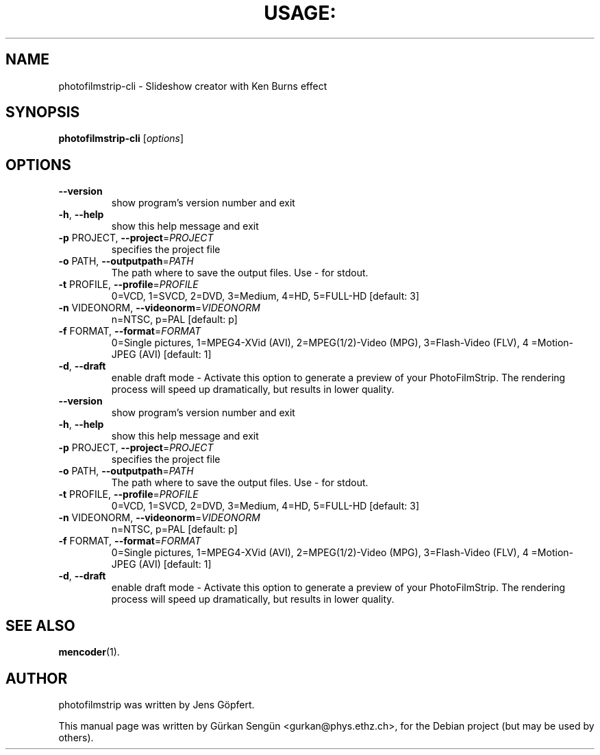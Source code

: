 .TH USAGE: "1" "November 2010" "Usage: photofilmstrip-cli [options]" "User Commands"
.SH NAME
photofilmstrip-cli \- Slideshow creator with Ken Burns effect
.SH SYNOPSIS
.B photofilmstrip-cli
[\fIoptions\fR]
.SH OPTIONS
.TP
\fB\-\-version\fR
show program's version number and exit
.TP
\fB\-h\fR, \fB\-\-help\fR
show this help message and exit
.TP
\fB\-p\fR PROJECT, \fB\-\-project\fR=\fIPROJECT\fR
specifies the project file
.TP
\fB\-o\fR PATH, \fB\-\-outputpath\fR=\fIPATH\fR
The path where to save the output files. Use \- for
stdout.
.TP
\fB\-t\fR PROFILE, \fB\-\-profile\fR=\fIPROFILE\fR
0=VCD, 1=SVCD, 2=DVD, 3=Medium, 4=HD, 5=FULL\-HD
[default: 3]
.TP
\fB\-n\fR VIDEONORM, \fB\-\-videonorm\fR=\fIVIDEONORM\fR
n=NTSC, p=PAL [default: p]
.TP
\fB\-f\fR FORMAT, \fB\-\-format\fR=\fIFORMAT\fR
0=Single pictures, 1=MPEG4\-XVid (AVI),
2=MPEG(1/2)\-Video (MPG), 3=Flash\-Video (FLV), 4
=Motion\-JPEG (AVI) [default: 1]
.TP
\fB\-d\fR, \fB\-\-draft\fR
enable draft mode \- Activate this option to generate a
preview of your PhotoFilmStrip. The rendering process
will speed up dramatically, but results in lower
quality.
.TP
\fB\-\-version\fR
show program's version number and exit
.TP
\fB\-h\fR, \fB\-\-help\fR
show this help message and exit
.TP
\fB\-p\fR PROJECT, \fB\-\-project\fR=\fIPROJECT\fR
specifies the project file
.TP
\fB\-o\fR PATH, \fB\-\-outputpath\fR=\fIPATH\fR
The path where to save the output files. Use \- for
stdout.
.TP
\fB\-t\fR PROFILE, \fB\-\-profile\fR=\fIPROFILE\fR
0=VCD, 1=SVCD, 2=DVD, 3=Medium, 4=HD, 5=FULL\-HD
[default: 3]
.TP
\fB\-n\fR VIDEONORM, \fB\-\-videonorm\fR=\fIVIDEONORM\fR
n=NTSC, p=PAL [default: p]
.TP
\fB\-f\fR FORMAT, \fB\-\-format\fR=\fIFORMAT\fR
0=Single pictures, 1=MPEG4\-XVid (AVI),
2=MPEG(1/2)\-Video (MPG), 3=Flash\-Video (FLV), 4
=Motion\-JPEG (AVI) [default: 1]
.TP
\fB\-d\fR, \fB\-\-draft\fR
enable draft mode \- Activate this option to generate a
preview of your PhotoFilmStrip. The rendering process
will speed up dramatically, but results in lower
quality.
.SH "SEE ALSO"
.BR mencoder (1).
.SH AUTHOR
photofilmstrip was written by Jens G\[:o]pfert.
.PP
This manual page was written by G\[:u]rkan Seng\[:u]n <gurkan@phys.ethz.ch>,
for the Debian project (but may be used by others).
